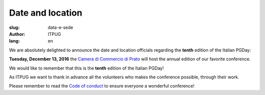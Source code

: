
Date and location
#################

:slug: data-e-sede
:author: ITPUG
:lang: en

We are absolutely delighted to announce the
date and location officials regarding the
**tenth** edition of the Italian PGDay:

**Tuesday, December 13, 2016** the
`Camera di Commercio di Prato <http://www.po.camcom.it>`_
will host the annual edition of our favorite conference.

We would like to remember that this is the **tenth**
edition of the Italian PGDay!

.. image:: /images/bday.jpg
    :alt: happy 10th birthday pgday.it
    :align: right

As ITPUG we want to thank in advance all the volunteers
who makes the conference possible, through their work.

Please remember to read the
`Code of conduct </en/pages/coc.html>`_
to ensure everyone a wonderful conference!


